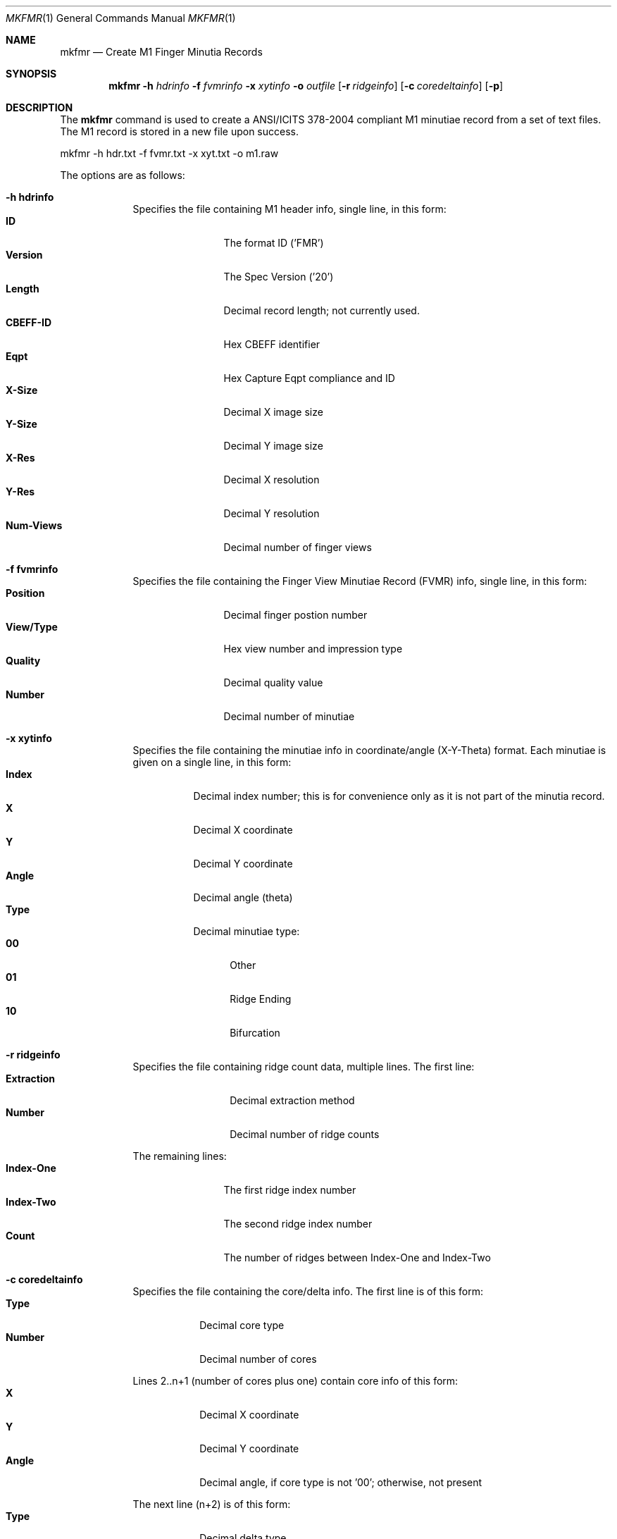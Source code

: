 .\""
.Dd March 10, 2005
.Dt MKFMR 1  
.Os Mac OS X       
.Sh NAME
.Nm mkfmr
.Nd Create M1 Finger Minutia Records
.Sh SYNOPSIS
.Nm
.Fl h
.Ar hdrinfo
.Fl f
.Ar fvmrinfo
.Fl x
.Ar xytinfo
.Fl o
.Ar outfile
.Op Fl r Ar ridgeinfo
.Op Fl c Ar coredeltainfo
.Op Fl p
.Pp
.Sh DESCRIPTION
The
.Nm
command is used to create a ANSI/ICITS 378-2004 compliant M1 minutiae record from a set of text files.  The M1 record is stored in a new file upon success.
.Pp
.Pp
.Bd -literal
mkfmr -h hdr.txt -f fvmr.txt -x xyt.txt -o m1.raw
.Ed
.Pp
The options are as follows:
.Bl -tag -width -indent
.It Fl h\ \&hdrinfo
Specifies the file containing M1 header info, single line, in this form:
.Bl -tag -width "Num-Views " -compact
.It Cm ID
The format ID ('FMR')
.It Cm Version
The Spec Version ('20')
.It Cm Length
Decimal record length; not currently used.
.It Cm CBEFF-ID
Hex CBEFF identifier
.It Cm Eqpt
Hex Capture Eqpt compliance and ID
.It Cm X-Size
Decimal X image size
.It Cm Y-Size
Decimal Y image size
.It Cm X-Res
Decimal X resolution
.It Cm Y-Res
Decimal Y resolution
.It Cm Num-Views
Decimal number of finger views
.El
.It Fl f\ \&fvmrinfo
Specifies the file containing the Finger View Minutiae Record (FVMR) info,
single line, in this form:
.Bl -tag -width "View/Type " -compact
.It Cm Position
Decimal finger postion number
.It Cm View/Type
Hex view number and impression type
.It Cm Quality
Decimal quality value
.It Cm Number
Decimal number of minutiae
.El
.It Fl x\ \&xytinfo
Specifies the file containing the minutiae info in coordinate/angle (X-Y-Theta)
format. Each minutiae is given on a single line, in this form:
.Bl -tag -width "Angle " -compact
.It Cm Index
Decimal index number; this is for convenience only as it is not part of the 
minutia record.
.It Cm X 
Decimal X coordinate
.It Cm Y 
Decimal Y coordinate
.It Cm Angle 
Decimal angle (theta)
.It Cm Type 
Decimal minutiae type:
.Bl -tag -width "AA " -compact
.It Cm 00
Other
.It Cm 01
Ridge Ending
.It Cm 10
Bifurcation
.El
.El
.It Fl r\ \&ridgeinfo
Specifies the file containing ridge count data, multiple lines. The first line:
.Bl -tag -width "Extraction " -compact
.It Cm Extraction
Decimal extraction method
.It Cm Number
Decimal number of ridge counts
.El
.Pp
The remaining lines:
.Bl -tag -width "Index-One " -compact
.It Cm Index-One
The first ridge index number
.It Cm Index-Two
The second ridge index number
.It Cm Count
The number of ridges between Index-One and Index-Two
.El
.It Fl c\ \&coredeltainfo
Specifies the file containing the core/delta info. The first line is of this
form:
.Bl -tag -width "Number " -compact
.It Cm Type
Decimal core type
.It Cm Number
Decimal number of cores
.El
.Pp
Lines 2..n+1 (number of cores plus one) contain core info of this form:
.Bl -tag -width "Number " -compact
.It Cm X 
Decimal X coordinate
.It Cm Y 
Decimal Y coordinate
.It Cm Angle 
Decimal angle, if core type is not '00'; otherwise, not present
.El
.Pp
The next line (n+2) is of this form:
.Bl -tag -width "Number " -compact
.It Cm Type
Decimal delta type
.It Cm Number
Decimal number of deltas
.El
.Pp
The remaining lines contain info for one delta each, in this form:
.Bl -tag -width "Number " -compact
.It Cm X 
Decimal X coordinate
.It Cm Y 
Decimal Y coordinate
.It Cm Angle1
Decimal angle one, if delta type is not '00'; otherwise, not present
.It Cm Angle2
Decimal angle two, if delta type is not '00'; otherwise, not present
.It Cm Angle3
Decimal angle three, if delta type is not '00'; otherwise, not present
.El
.It Fl p
causes the created M1 record to be printed to the screen
.El
Each of the data files, except the header, can contain information for
multiple finger views. In this manner, multiple views for a single
minutiae record can be created.
.Sh EXAMPLES
\'mkfmr -h hdr.txt -f fvmr.txt -x xyt.txt -o m1.raw'
.Pp
Produces an M1 record containing finger minutiae data (X-Y-Theta) only.
.Pp
\'mkfmr -h hdr.txt -f fvmr.txt -x xyt.txt -r rcs.txt -c cds.txt -o m1.raw'
.Pp
Produces an M1 record containing finger minutiae data (X-Y-Theta), 
ridge counts, and core/delta info.
.Pp
.Sh FILES
Example header info file:
.Bd -literal -compact
FMR 20  0 00000000 0000 191 357 197 197 01
.Ed
.Pp
Example FVMR info file:
.Bd -literal -compact
07 03 90 4
.Ed
.Pp
Example minutiae data file:
.Bd -literal -compact
1 25 383 135 1
2 38 297 118 2
3 46 222 112 1
4 53 346 129 1
.Ed
.Pp
Example ridge count data file:
.Bd -literal -compact
02 03
1 0 0
1 006 04
1 017 12
.Ed
.Pp
Example core/delta data file:
.Bd -literal -compact
01 02
200 250 90
100 150 45
01 04
343 232 100 110 120
203 104 156 166 176
436 214 33 43 53
130 319 57 67 77
.Ed
.Pp
The next example shows a complete set of data files for a single minutiae
record that contains two finger views:
.Pp
Header:
.Bd -literal -compact
FMR 20  0 00000000 0000 191 357 197 197 02
.Ed
.Pp
FVMR:
.Bd -literal -compact
02 03 90 2
07 03 90 2
.Ed
.Pp
Minutiae:
.Bd -literal -compact
1 25 383 135 1
2 38 297 118 2
1 46 222 112 1
1 53 346 129 1
.Ed
.Pp
Ridge count:
.Bd -literal -compact
02 02
1 0 0
1 006 04
02 01
1 017 12
.Ed
.Pp
The core/delta file contains no cores and no deltas for the second finger:
.Bd -literal -compact
01 03
200 250 90
100 150 45
50 50 123
01 04
343 232 100 110 120
203 104 156 166 176
436 214 33 43 53
130 319 57 67 77
00 00
00 00
.Ed
.Sh SEE ALSO
.Xr fmr2an2k 1 ,
.Xr prfmr 1 .
.Sh HISTORY
Created March 10th, 2005 by NIST.
.Pp
Multiple FVMR support added April 20th, 2006.
